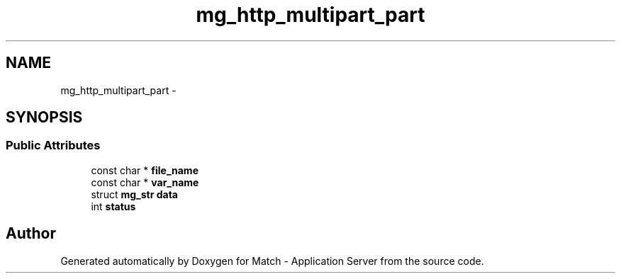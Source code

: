 .TH "mg_http_multipart_part" 3 "Fri May 27 2016" "Match - Application Server" \" -*- nroff -*-
.ad l
.nh
.SH NAME
mg_http_multipart_part \- 
.SH SYNOPSIS
.br
.PP
.SS "Public Attributes"

.in +1c
.ti -1c
.RI "const char * \fBfile_name\fP"
.br
.ti -1c
.RI "const char * \fBvar_name\fP"
.br
.ti -1c
.RI "struct \fBmg_str\fP \fBdata\fP"
.br
.ti -1c
.RI "int \fBstatus\fP"
.br
.in -1c

.SH "Author"
.PP 
Generated automatically by Doxygen for Match - Application Server from the source code\&.
